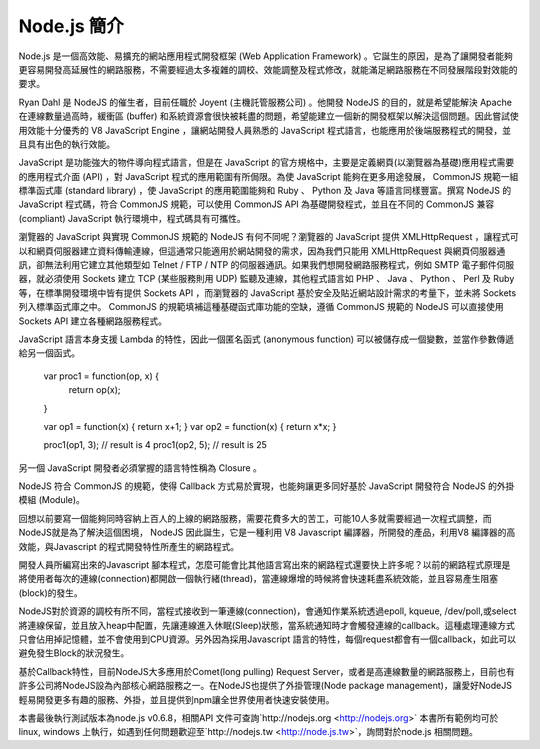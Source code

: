 ************
Node.js 簡介
************

Node.js 是一個高效能、易擴充的網站應用程式開發框架 (Web Application Framework) 。它誕生的原因，是為了讓開發者能夠更容易開發高延展性的網路服務，不需要經過太多複雜的調校、效能調整及程式修改，就能滿足網路服務在不同發展階段對效能的要求。

Ryan Dahl 是 NodeJS 的催生者，目前任職於 Joyent (主機託管服務公司) 。他開發 NodeJS 的目的，就是希望能解決 Apache 在連線數量過高時，緩衝區 (buffer) 和系統資源會很快被耗盡的問題，希望能建立一個新的開發框架以解決這個問題。因此嘗試使用效能十分優秀的 V8 JavaScript Engine ，讓網站開發人員熟悉的 JavaScript 程式語言，也能應用於後端服務程式的開發，並且具有出色的執行效能。

JavaScript 是功能強大的物件導向程式語言，但是在 JavaScript 的官方規格中，主要是定義網頁(以瀏覽器為基礎)應用程式需要的應用程式介面 (API) ，對 JavaScript 程式的應用範圍有所侷限。為使 JavaScript 能夠在更多用途發展， CommonJS 規範一組標準函式庫 (standard library) ，使 JavaScript 的應用範圍能夠和 Ruby 、 Python 及 Java 等語言同樣豐富。撰寫 NodeJS 的 JavaScript 程式碼，符合 CommonJS 規範，可以使用 CommonJS API 為基礎開發程式，並且在不同的 CommonJS 兼容 (compliant) JavaScript 執行環境中，程式碼具有可攜性。

瀏覽器的 JavaScript 與實現 CommonJS 規範的 NodeJS 有何不同呢？瀏覽器的 JavaScript 提供 XMLHttpRequest ，讓程式可以和網頁伺服器建立資料傳輸連線，但這通常只能適用於網站開發的需求，因為我們只能用 XMLHttpRequest 與網頁伺服器通訊，卻無法利用它建立其他類型如 Telnet / FTP / NTP 的伺服器通訊。如果我們想開發網路服務程式，例如 SMTP 電子郵件伺服器，就必須使用 Sockets 建立 TCP (某些服務則用 UDP) 監聽及連線，其他程式語言如 PHP 、 Java 、 Python 、 Perl 及 Ruby 等，在標準開發環境中皆有提供 Sockets API ，而瀏覽器的 JavaScript 基於安全及貼近網站設計需求的考量下，並未將 Sockets 列入標準函式庫之中。 CommonJS 的規範填補這種基礎函式庫功能的空缺，遵循 CommonJS 規範的 NodeJS 可以直接使用 Sockets API 建立各種網路服務程式。

JavaScript 語言本身支援 Lambda 的特性，因此一個匿名函式 (anonymous function) 可以被儲存成一個變數，並當作參數傳遞給另一個函式。

    var proc1 = function(op, x) {
        return op(x);
    }
    
    var op1 = function(x) { return x+1; }
    var op2 = function(x) { return x*x; }
    
    proc1(op1, 3);  // result is 4
    proc1(op2, 5);  // result is 25

另一個 JavaScript 開發者必須掌握的語言特性稱為 Closure 。

NodeJS 符合 CommonJS 的規範，使得 Callback 方式易於實現，也能夠讓更多同好基於 JavaScript 開發符合 NodeJS 的外掛模組 (Module)。

回想以前要寫一個能夠同時容納上百人的上線的網路服務，需要花費多大的苦工，可能10人多就需要經過一次程式調整，而NodeJS就是為了解決這個困境， NodeJS 因此誕生，它是一種利用 V8 Javascript 編譯器，所開發的產品，利用V8 編譯器的高效能，與Javascript 的程式開發特性所產生的網路程式。

開發人員所編寫出來的Javascript 腳本程式，怎麼可能會比其他語言寫出來的網路程式還要快上許多呢？以前的網路程式原理是將使用者每次的連線(connection)都開啟一個執行緒(thread)，當連線爆增的時候將會快速耗盡系統效能，並且容易產生阻塞(block)的發生。

NodeJS對於資源的調校有所不同，當程式接收到一筆連線(connection)，會通知作業系統透過epoll, kqueue, /dev/poll,或select將連線保留，並且放入heap中配置，先讓連線進入休眠(Sleep)狀態，當系統通知時才會觸發連線的callback。這種處理連線方式只會佔用掉記憶體，並不會使用到CPU資源。另外因為採用Javascript 語言的特性，每個request都會有一個callback，如此可以避免發生Block的狀況發生。

基於Callback特性，目前NodeJS大多應用於Comet(long pulling) Request Server，或者是高連線數量的網路服務上，目前也有許多公司將NodeJS設為內部核心網路服務之一。在NodeJS也提供了外掛管理(Node package management)，讓愛好NodeJS輕易開發更多有趣的服務、外掛，並且提供到npm讓全世界使用者快速安裝使用。

本書最後執行測試版本為node.js v0.6.8，相關API 文件可查詢`http://nodejs.org <http://nodejs.org>`
本書所有範例均可於linux, windows 上執行，如遇到任何問題歡迎至`http://nodejs.tw <http://node.js.tw>`，詢問對於node.js 相關問題。
